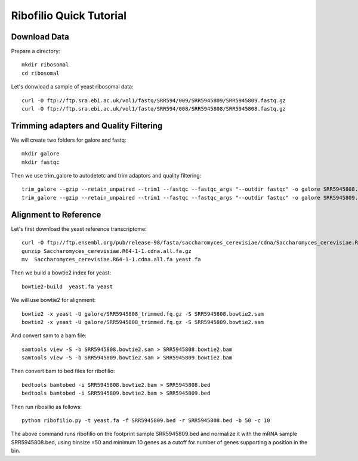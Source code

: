 ===================================
**Ribofilio Quick Tutorial**
===================================



Download Data
##################

Prepare a directory:: 

       mkdir ribosomal 
       cd ribosomal 

Let's donwload a sample of yeast ribosomal data:: 

    curl -O ftp://ftp.sra.ebi.ac.uk/vol1/fastq/SRR594/009/SRR5945809/SRR5945809.fastq.gz
    curl -O ftp://ftp.sra.ebi.ac.uk/vol1/fastq/SRR594/008/SRR5945808/SRR5945808.fastq.gz


Trimming adapters and Quality Filtering
###########################################

We will create two folders for galore and fastq:: 
    
    mkdir galore 
    mkdir fastqc 

Then we use trim_galore to autodetetc and trim adaptors and quality filtering:: 

    trim_galore --gzip --retain_unpaired --trim1 --fastqc --fastqc_args "--outdir fastqc" -o galore SRR5945808.fastq.gz 
    trim_galore --gzip --retain_unpaired --trim1 --fastqc --fastqc_args "--outdir fastqc" -o galore SRR5945809.fastq.gz

Alignment to Reference
###########################

Let's first download the yeast reference transcriptome:: 

    curl -O ftp://ftp.ensembl.org/pub/release-98/fasta/saccharomyces_cerevisiae/cdna/Saccharomyces_cerevisiae.R64-1-1.cdna.all.fa.gz 
    gunzip Saccharomyces_cerevisiae.R64-1-1.cdna.all.fa.gz
    mv  Saccharomyces_cerevisiae.R64-1-1.cdna.all.fa yeast.fa 


Then we build a bowtie2 index for yeast:: 
  
    bowtie2-build  yeast.fa yeast  
    

We will use bowtie2 for alignment:: 

    bowtie2 -x yeast -U galore/SRR5945808_trimmed.fq.gz -S SRR5945808.bowtie2.sam
    bowtie2 -x yeast -U galore/SRR5945808_trimmed.fq.gz -S SRR5945809.bowtie2.sam  


And convert sam to a bam file::
 
    samtools view -S -b SRR5945808.bowtie2.sam > SRR5945808.bowtie2.bam
    samtools view -S -b SRR5945809.bowtie2.sam > SRR5945809.bowtie2.bam


Then convert bam to bed files for ribofilio:: 


    bedtools bamtobed -i SRR5945808.bowtie2.bam > SRR5945808.bed
    bedtools bamtobed -i SRR5945809.bowtie2.bam > SRR5945809.bed 

Then run ribosilio as follows:: 


   python ribofilio.py -t yeast.fa -f SRR5945809.bed -r SRR5945808.bed -b 50 -c 10


The above command runs ribofilio on the footprint sample SRR5945809.bed and normalize it with the mRNA sample SRR5945808.bed, using binsize =50 and minimum 10 genes as a cutoff for number of genes supporting a position in the bin. 




